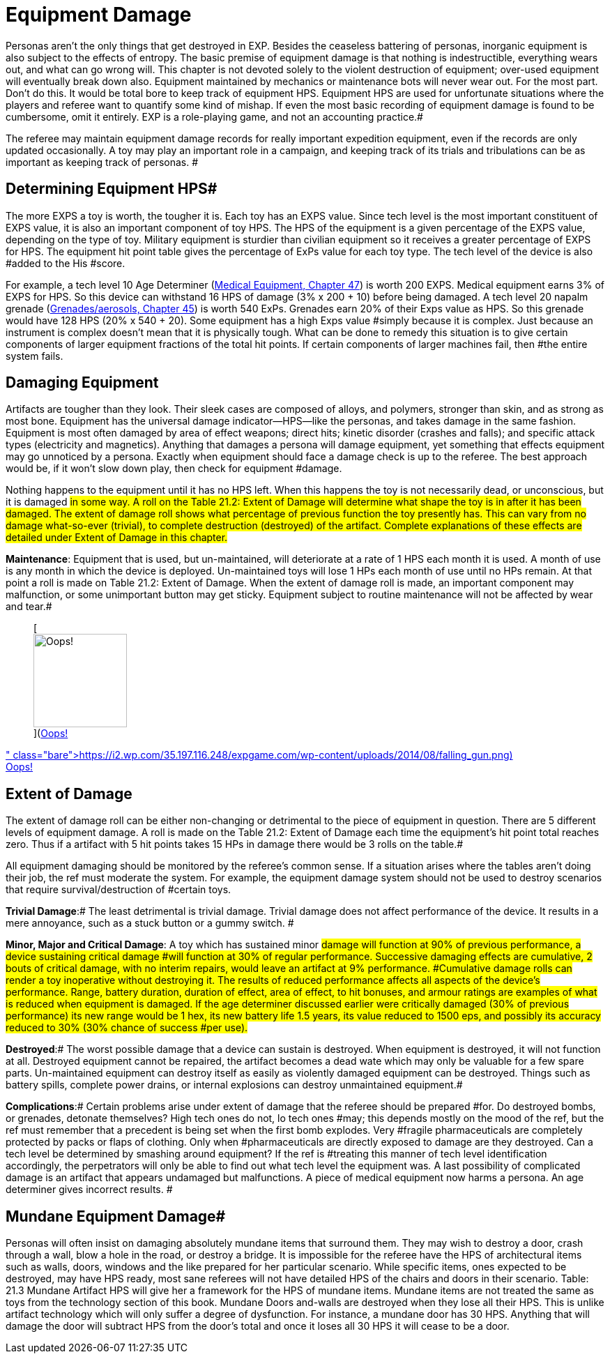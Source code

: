 = Equipment Damage


Personas aren't the only things that get destroyed in EXP.
Besides the ceaseless battering of personas, inorganic equipment is also subject to the effects of entropy.
The basic premise of equipment damage is that nothing is indestructible, everything wears out, and what can go wrong will.
This chapter is not devoted solely to the violent destruction of equipment;
over-used equipment will eventually break down also.
Equipment maintained by mechanics or maintenance bots will never wear out.
For the most part.
Don't do this.
It would be total bore to keep track of equipment HPS.
Equipment HPS are used for unfortunate situations where the players and referee want to quantify some kind of mishap.
If even the most basic recording of equipment damage is found to be cumbersome, omit it entirely.
EXP is a role-playing game, and not an accounting practice.#

The referee may maintain equipment damage records for really important expedition equipment, even if the records are only updated occasionally.
A toy may play an important role in a campaign, and keeping track of its trials and tribulations can be as important as keeping track of personas.
#

== Determining Equipment HPS#

The more EXPS a toy is worth, the tougher it is.
Each toy has an EXPS value.
Since tech level is the most important constituent of EXPS value, it is also an important component of toy HPS.
The HPS  of the equipment is a given percentage of the EXPS value, depending on the type of toy.
Military equipment is sturdier than civilian equipment so it receives a greater percentage of EXPS for HPS.
The equipment hit point table gives the percentage of ExPs value for each toy type.
The tech level of the device is also #added to the His #score.

For example, a tech level 10 Age Determiner (http://expgame.com/?page_id=341[Medical Equipment, Chapter 47]) is worth 200 EXPS.
Medical equipment earns 3% of EXPS for HPS.
So this device can withstand 16 HPS of damage (3% x 200 + 10) before being damaged.
A tech level 20 napalm grenade (http://expgame.com/?page_id=337[Grenades/aerosols, Chapter 45]) is worth 540 ExPs.
Grenades earn 20% of their Exps value as HPS.
So this grenade would have 128 HPS (20% x 540 + 20).
Some equipment has a +++<+++very +++</i>+++high Exps value #simply because it is complex.
Just because an instrument is complex doesn't mean that it is physically tough.
What can be done to remedy this situation is to give certain components of larger equipment fractions of the total hit points.
If certain components of larger machines fail, then #the entire system fails.

// insert table 211+++<figure id="attachment_1885" aria-describedby="caption-attachment-1885" style="width: 205px" class="wp-caption aligncenter">+++[image:https://i0.wp.com/expgame.com/wp-content/uploads/2014/08/equipdamage.267-205x300.png?resize=205%2C300[Rubber chicken electric organ maintenance is crucial.,205]](https://i1.wp.com/expgame.com/wp-content/uploads/2014/08/equipdamage.267.png)+++<figcaption id="caption-attachment-1885" class="wp-caption-text">+++Rubber chicken electric organ maintenance is crucial.+++</figcaption>++++++</figure>+++

== Damaging Equipment

Artifacts are tougher than they look.
Their sleek cases are composed of alloys, and polymers, stronger than skin, and as strong as most bone.
Equipment has the universal damage indicator--HPS--like the personas, and takes damage in the same fashion.
Equipment is most often damaged by area of effect weapons;
direct hits;
kinetic disorder (crashes and falls);
and specific attack types (electricity and magnetics).
Anything that damages a persona will damage equipment, yet something that effects equipment may go unnoticed by a persona.
Exactly when equipment should face a damage check is up to the referee.
The best approach would be, if it won't slow down play, then check for equipment #damage.

Nothing happens to the equipment until it has no HPS left.
When this happens the toy is not necessarily dead, or unconscious, but it is damaged #in some way.
A roll on the Table 21.2: Extent of Damage will determine what shape the toy is in after it has been damaged.
The extent of damage roll shows what percentage of previous function the toy presently has.
This can vary from no damage what-so-ever (trivial), to complete destruction (destroyed) of the artifact.
Complete explanations of these effects are detailed under Extent of Damage in this chapter.#

*Maintenance*: Equipment that is used, but un-maintained, will deteriorate at a rate of 1 HPS each month it is used.
A month of use is any month in which the device is deployed.
Un-maintained toys will lose 1 HPs each month of use until no HPs remain.
At that point a roll is made on Table 21.2: Extent of Damage.
When the extent of damage roll is made, an important component may malfunction, or some unimportant button may get sticky.
Equipment subject to routine maintenance will not be affected by wear and tear.#+++<figure id="attachment_1886" aria-describedby="caption-attachment-1886" style="width: 134px" class="wp-caption aligncenter">+++[image:https://i0.wp.com/35.197.116.248/expgame.com/wp-content/uploads/2014/08/falling_gun-134x300.png?resize=134%2C300[Oops!,134]](https://i2.wp.com/35.197.116.248/expgame.com/wp-content/uploads/2014/08/falling_gun.png)+++<figcaption id="caption-attachment-1886" class="wp-caption-text">+++Oops!+++</figcaption>++++++</figure>+++

== Extent of Damage

The extent of damage roll can be either non-changing or detrimental to the piece of equipment in question.
There are 5 different levels of equipment damage.
A roll is made on the Table 21.2: Extent of Damage each time the equipment's hit point total reaches zero.
Thus if a artifact with 5 hit points takes 15 HPs in damage there would be 3 rolls on the table.#

All equipment damaging should be monitored by the referee's common sense.
If a situation arises where the tables aren't doing their job, the ref must moderate the system.
For example, the equipment damage system should not be used to destroy scenarios that require survival/destruction of #certain toys.

// insert table 212

*Trivial Damage*:# The least detrimental is trivial damage.
Trivial damage does not affect performance of the device.
It results in a mere annoyance, such as a stuck button or a gummy switch.
#

*Minor, Major and Critical Damage*: A toy which has sustained minor #damage will function at 90% of previous performance, a device sustaining critical damage #will function at 30% of regular performance.
Successive damaging effects are cumulative, 2 bouts of critical damage, with no interim repairs, would leave an artifact at 9% performance.
#Cumulative damage rolls can render a toy inoperative without destroying it.
The results of reduced performance affects all aspects of the device's performance.
Range, battery duration, duration of effect, area of effect, to hit bonuses, and armour ratings are examples of what is reduced when equipment is damaged.
If the age determiner discussed earlier were critically damaged (30% of previous performance) its new range would be 1 hex, its new battery life 1.5 years, its value reduced to 1500 eps, and possibly its accuracy reduced to 30% (30% chance of success #per use).#

*Destroyed*:# The worst possible damage that a device can sustain is destroyed.
When equipment is destroyed, it will not function at all.
Destroyed equipment cannot be repaired, the artifact becomes a dead wate which may only be valuable for a few spare parts.
Un-maintained equipment can destroy itself as easily as violently damaged equipment can be destroyed.
Things such as battery spills, complete power drains, or internal explosions can destroy unmaintained equipment.#

*Complications*:# Certain problems arise under extent of damage that the referee should be prepared #for.
Do destroyed bombs, or grenades, detonate themselves?
High tech ones do not, lo tech ones #may;
this depends mostly on the mood of the ref, but the ref must remember that a precedent is being set when the first bomb explodes.
Very #fragile pharmaceuticals are completely protected by packs or flaps of clothing.
Only when #pharmaceuticals are directly exposed to damage are they destroyed.
Can a tech level be determined by smashing around equipment?
If the ref is #treating this manner of tech level identification accordingly, the perpetrators will only be able to find out what tech level the equipment was__.
__A last possibility of complicated damage is an artifact that appears undamaged but malfunctions.
A piece of medical equipment now harms a persona.
An age determiner gives incorrect results.
#

== Mundane Equipment Damage#

Personas will often insist on damaging absolutely mundane items that surround them.
They may wish to destroy a door, crash through a wall, blow a hole in the road, or destroy a bridge.
It is impossible for the referee have the HPS of architectural items such as walls, doors, windows and the like prepared for her particular scenario.
While specific items, ones expected to be destroyed, may have HPS ready, most sane referees will not have detailed HPS of the chairs and doors in their scenario.
Table: 21.3 Mundane Artifact HPS will give her a framework for the HPS of mundane items.
Mundane items are not treated the same as toys from the technology section of this book.
Mundane Doors and-walls are destroyed when they lose all their HPS.
This is unlike artifact technology which will only suffer a degree of dysfunction.
For instance, a mundane door has 30 HPS.
Anything that will damage the door will subtract HPS from the door's total and once it loses all 30 HPS it will cease to be a door.

// insert table 213
